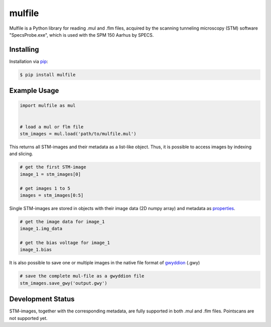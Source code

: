 mulfile
=======

Mulfile is a Python library for reading .mul and .flm files, acquired by the
scanning tunneling microscopy (STM) software "SpecsProbe.exe", which is used
with the SPM 150 Aarhus by SPECS.


Installing
----------

Installation via `pip`_:

.. code-block:: bash

    $ pip install mulfile

.. _pip: https://pip.pypa.io/en/stable/


Example Usage
-------------

.. code-block:: python

    import mulfile as mul


    # load a mul or flm file
    stm_images = mul.load('path/to/mulfile.mul')


This returns all STM-images and their metadata as a list-like object.
Thus, it is possible to access images by indexing and slicing.

.. code-block:: python

    # get the first STM-image
    image_1 = stm_images[0]

    # get images 1 to 5
    images = stm_images[0:5]


Single STM-images are stored in objects with their image data (2D numpy array)
and metadata as `properties`_.

.. _properties: https://github.com/matkrin/mulfile/wiki

.. code-block:: python

    # get the image data for image_1
    image_1.img_data

    # get the bias voltage for image_1
    image_1.bias


It is also possible to save one or multiple images in the native file format
of `gwyddion`_ (.gwy)

.. code-block:: python

    # save the complete mul-file as a gwyddion file
    stm_images.save_gwy('output.gwy')


.. _gwyddion: http://gwyddion.net/documentation/user-guide-en/gwyfile-format.html


Development Status
------------------

STM-images, together with the corresponding metadata, are fully supported  in
both .mul and .flm files. Pointscans are not supported yet.
